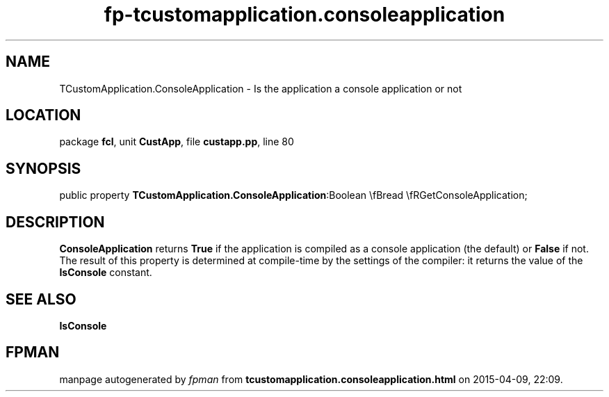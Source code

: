 .\" file autogenerated by fpman
.TH "fp-tcustomapplication.consoleapplication" 3 "2014-03-14" "fpman" "Free Pascal Programmer's Manual"
.SH NAME
TCustomApplication.ConsoleApplication - Is the application a console application or not
.SH LOCATION
package \fBfcl\fR, unit \fBCustApp\fR, file \fBcustapp.pp\fR, line 80
.SH SYNOPSIS
public property  \fBTCustomApplication.ConsoleApplication\fR:Boolean \\fBread \\fRGetConsoleApplication;
.SH DESCRIPTION
\fBConsoleApplication\fR returns \fBTrue\fR if the application is compiled as a console application (the default) or \fBFalse\fR if not. The result of this property is determined at compile-time by the settings of the compiler: it returns the value of the \fBIsConsole\fR constant.


.SH SEE ALSO
.TP
.B IsConsole


.SH FPMAN
manpage autogenerated by \fIfpman\fR from \fBtcustomapplication.consoleapplication.html\fR on 2015-04-09, 22:09.

